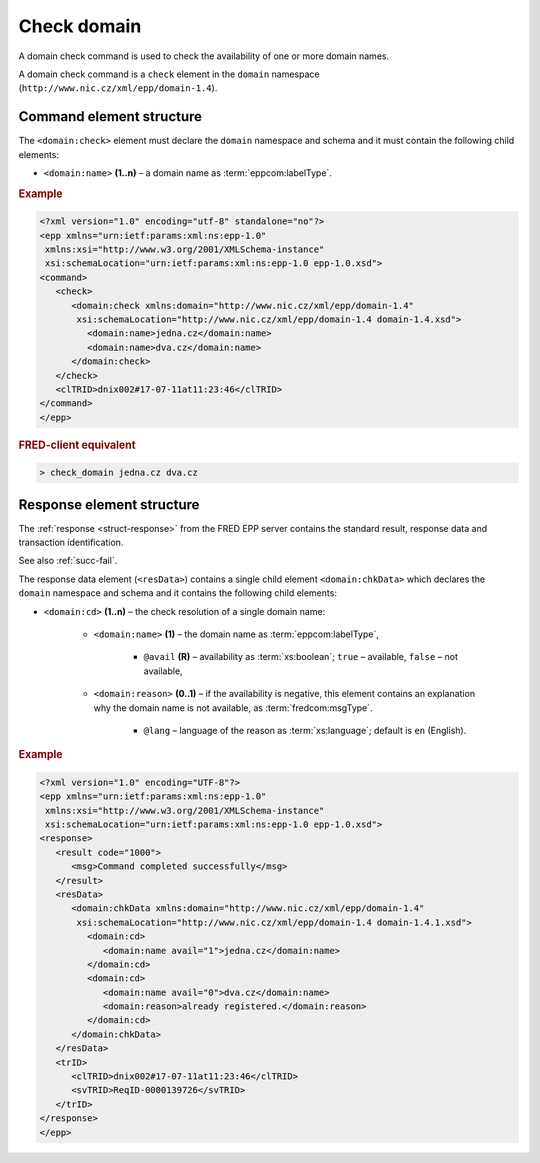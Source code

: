 
.. index::
   pair: check; domain

Check domain
============

A domain check command is used to check the availability of one or more domain names.

A domain check command is a ``check`` element in the ``domain`` namespace
(``http://www.nic.cz/xml/epp/domain-1.4``).

.. index:: Ⓔcheck, Ⓔname

Command element structure
-------------------------

The ``<domain:check>`` element must declare the ``domain`` namespace
and schema and it must contain the following child elements:

* ``<domain:name>`` **(1..n)**  – a domain name as :term:`eppcom:labelType`.

.. rubric:: Example

.. code-block:: xml

   <?xml version="1.0" encoding="utf-8" standalone="no"?>
   <epp xmlns="urn:ietf:params:xml:ns:epp-1.0"
    xmlns:xsi="http://www.w3.org/2001/XMLSchema-instance"
    xsi:schemaLocation="urn:ietf:params:xml:ns:epp-1.0 epp-1.0.xsd">
   <command>
      <check>
         <domain:check xmlns:domain="http://www.nic.cz/xml/epp/domain-1.4"
          xsi:schemaLocation="http://www.nic.cz/xml/epp/domain-1.4 domain-1.4.xsd">
            <domain:name>jedna.cz</domain:name>
            <domain:name>dva.cz</domain:name>
         </domain:check>
      </check>
      <clTRID>dnix002#17-07-11at11:23:46</clTRID>
   </command>
   </epp>

.. rubric:: FRED-client equivalent

.. code-block:: shell

   > check_domain jedna.cz dva.cz

.. index:: ⒺchkData, Ⓔcd, Ⓔname, Ⓔreason, ⓐavail, ⓐlang

Response element structure
--------------------------

The :ref:`response <struct-response>` from the FRED EPP server contains
the standard result, response data and transaction identification.

See also :ref:`succ-fail`.

The response data element (``<resData>``) contains a single child element
``<domain:chkData>`` which declares the ``domain`` namespace and schema
and it contains the following child elements:

* ``<domain:cd>`` **(1..n)** – the check resolution of a single domain name:

   * ``<domain:name>`` **(1)** – the domain name as :term:`eppcom:labelType`,

      * ``@avail`` **(R)** – availability as :term:`xs:boolean`;
        ``true`` – available, ``false`` – not available,

   * ``<domain:reason>`` **(0..1)** – if the availability is negative,
     this element contains an explanation why the domain name is not available,
     as :term:`fredcom:msgType`.

      * ``@lang`` – language of the reason as :term:`xs:language`;
        default is ``en`` (English).

.. rubric:: Example

.. code-block:: xml

   <?xml version="1.0" encoding="UTF-8"?>
   <epp xmlns="urn:ietf:params:xml:ns:epp-1.0"
    xmlns:xsi="http://www.w3.org/2001/XMLSchema-instance"
    xsi:schemaLocation="urn:ietf:params:xml:ns:epp-1.0 epp-1.0.xsd">
   <response>
      <result code="1000">
         <msg>Command completed successfully</msg>
      </result>
      <resData>
         <domain:chkData xmlns:domain="http://www.nic.cz/xml/epp/domain-1.4"
          xsi:schemaLocation="http://www.nic.cz/xml/epp/domain-1.4 domain-1.4.1.xsd">
            <domain:cd>
               <domain:name avail="1">jedna.cz</domain:name>
            </domain:cd>
            <domain:cd>
               <domain:name avail="0">dva.cz</domain:name>
               <domain:reason>already registered.</domain:reason>
            </domain:cd>
         </domain:chkData>
      </resData>
      <trID>
         <clTRID>dnix002#17-07-11at11:23:46</clTRID>
         <svTRID>ReqID-0000139726</svTRID>
      </trID>
   </response>
   </epp>
